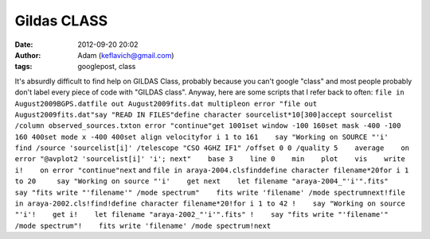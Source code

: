 Gildas CLASS
############
:date: 2012-09-20 20:02
:author: Adam (keflavich@gmail.com)
:tags: googlepost, class

It's absurdly difficult to find help on GILDAS Class, probably because
you can't google "class" and most people probably don't label every
piece of code with "GILDAS class".
Anyway, here are some scripts that I refer back to often:
``file in August2009BGPS.datfile out August2009fits.dat multipleon error "file out August2009fits.dat"say "READ IN FILES"define character sourcelist*10[300]accept sourcelist /column observed_sources.txton error "continue"get 1001set window -100 160set mask -400 -100 160 400set mode x -400 400set align velocityfor i 1 to 161    say "Working on SOURCE "'i'    find /source 'sourcelist[i]' /telescope "CSO 4GHZ IF1" /offset 0 0 /quality 5    average    on error "@avplot2 'sourcelist[i]' 'i'; next"    base 3    line 0    min    plot    vis    write i!    on error "continue"next``
and
``file in araya-2004.clsfinddefine character filename*20for i 1 to 20     say "Working on source "'i'    get next    let filename "araya-2004_"'i'".fits"     say "fits write "'filename'" /mode spectrum"    fits write 'filename' /mode spectrumnext!file in araya-2002.cls!find!define character filename*20!for i 1 to 42 !    say "Working on source "'i'!    get i!    let filename "araya-2002_"'i'".fits" !    say "fits write "'filename'" /mode spectrum"!    fits write 'filename' /mode spectrum!next``
